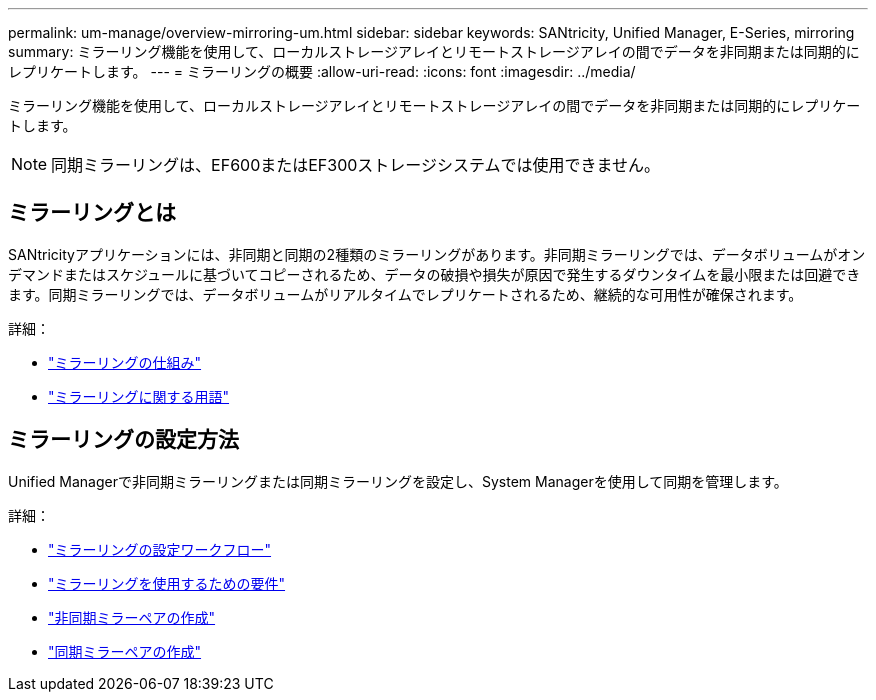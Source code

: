 ---
permalink: um-manage/overview-mirroring-um.html 
sidebar: sidebar 
keywords: SANtricity, Unified Manager, E-Series, mirroring 
summary: ミラーリング機能を使用して、ローカルストレージアレイとリモートストレージアレイの間でデータを非同期または同期的にレプリケートします。 
---
= ミラーリングの概要
:allow-uri-read: 
:icons: font
:imagesdir: ../media/


[role="lead"]
ミラーリング機能を使用して、ローカルストレージアレイとリモートストレージアレイの間でデータを非同期または同期的にレプリケートします。

[NOTE]
====
同期ミラーリングは、EF600またはEF300ストレージシステムでは使用できません。

====


== ミラーリングとは

SANtricityアプリケーションには、非同期と同期の2種類のミラーリングがあります。非同期ミラーリングでは、データボリュームがオンデマンドまたはスケジュールに基づいてコピーされるため、データの破損や損失が原因で発生するダウンタイムを最小限または回避できます。同期ミラーリングでは、データボリュームがリアルタイムでレプリケートされるため、継続的な可用性が確保されます。

詳細：

* link:mirroring-overview.html["ミラーリングの仕組み"]
* link:mirroring-terminology.html["ミラーリングに関する用語"]




== ミラーリングの設定方法

Unified Managerで非同期ミラーリングまたは同期ミラーリングを設定し、System Managerを使用して同期を管理します。

詳細：

* link:mirroring-configuration-workflow.html["ミラーリングの設定ワークフロー"]
* link:requirements-for-using-mirroring.html["ミラーリングを使用するための要件"]
* link:create-asynchronous-mirrored-pair-um.html["非同期ミラーペアの作成"]
* link:create-synchronous-mirrored-pair-um.html["同期ミラーペアの作成"]

